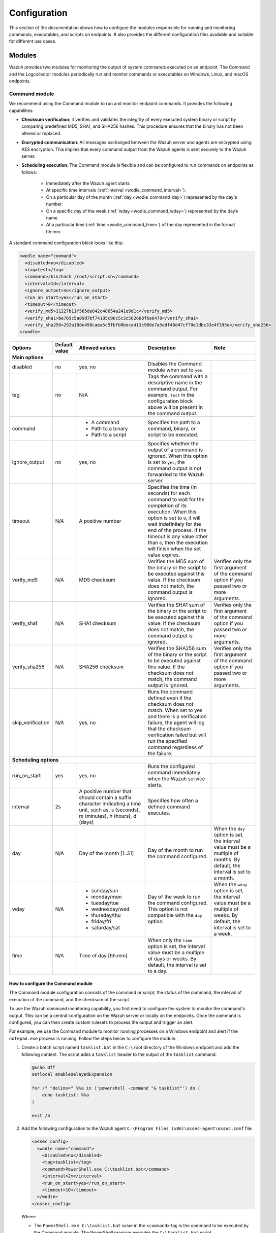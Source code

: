 .. Copyright (C) 2015, Wazuh, Inc.

.. meta::
  :description: Learn more about the command monitoring configuration. Check out the basic usage, how to monitor running Windows processes, and more. 

Configuration
=============

This section of the documentation shows how to configure the modules responsible for running and monitoring commands, executables, and scripts on endpoints. It also provides the different configuration files available and suitable for different use cases.

Modules
-------

Wazuh provides two modules for monitoring the output of system commands executed on an endpoint. The Command and the Logcollector modules periodically run and monitor commands or executables on Windows, Linux, and macOS endpoints.

Command module
^^^^^^^^^^^^^^

We recommend using the Command module to run and monitor endpoint commands. It provides the following capabilities:

- **Checksum verification**: It verifies and validates the integrity of every executed system binary or script by comparing predefined MD5, SHA1, and SHA256 hashes. This procedure ensures that the binary has not been altered or replaced.

- **Encrypted communication**: All messages exchanged between the Wazuh server and agents are encrypted using AES encryption. This implies that every command output from the Wazuh agents is sent securely to the  Wazuh server.

- **Scheduling execution**: The Command module is flexible and can be configured to run commands on endpoints as follows:

   - Immediately after the Wazuh agent starts.

   - At specific time intervals (:ref:`interval <wodle_command_interval>`).

   - On a particular day of the month (:ref:`day <wodle_command_day>`) represented by the day's number.

   - On a specific day of the week (:ref:`wday <wodle_command_wday>`) represented by the day’s name.

   - At a particular time (:ref:`time <wodle_command_time>`) of the day represented in the format hh:mm.

A standard command configuration block looks like this:

.. code-block:: xml

   <wodle name="command">
     <disabled>no</disabled>
     <tag>test</tag>
     <command>/bin/bash /root/script.sh</command>
     <interval>1d</interval>
     <ignore_output>no</ignore_output>
     <run_on_start>yes</run_on_start>
     <timeout>0</timeout>
     <verify_md5>11227b11f565de042c48654a241e9d1c</verify_md5>
     <verify_sha1>be705c5a89d7bf74185c86c5c3c562608f6e6478</verify_sha1>
     <verify_sha256>292a188e498caea5c5fbfb0beca413c980e7a5edf40d47cf70e1dbc33e4f395e</verify_sha256>
   </wodle>


+--------------------+---------------+--------------------------------------------------+---------------------------------------------------------------------------------------------------------------------------------------------------------------------------------------------------------------------------------------------------------------------------------------------------+---------------------------------------------------------------------------------------------------------------------------------------+
| Options            | Default value | Allowed values                                   | Description                                                                                                                                                                                                                                                                                       | Note                                                                                                                                  |
+====================+===============+==================================================+===================================================================================================================================================================================================================================================================================================+=======================================================================================================================================+
| **Main options**                                                                                                                                                                                                                                                                                                                                                                                                                                                                                                                  |
+--------------------+---------------+--------------------------------------------------+---------------------------------------------------------------------------------------------------------------------------------------------------------------------------------------------------------------------------------------------------------------------------------------------------+---------------------------------------------------------------------------------------------------------------------------------------+
| disabled           | no            | yes, no                                          | Disables the Command module when set to ``yes``.                                                                                                                                                                                                                                                  |                                                                                                                                       |
+--------------------+---------------+--------------------------------------------------+---------------------------------------------------------------------------------------------------------------------------------------------------------------------------------------------------------------------------------------------------------------------------------------------------+---------------------------------------------------------------------------------------------------------------------------------------+
| tag                | no            | N/A                                              | Tags the command with a descriptive name in the command output. For example, ``test`` in the configuration block above will be present in the command output.                                                                                                                                     |                                                                                                                                       |
+--------------------+---------------+--------------------------------------------------+---------------------------------------------------------------------------------------------------------------------------------------------------------------------------------------------------------------------------------------------------------------------------------------------------+---------------------------------------------------------------------------------------------------------------------------------------+
|command             |               | - A command                                      | Specifies the path to a command, binary, or script to be executed.                                                                                                                                                                                                                                |                                                                                                                                       |
|                    |               | - Path to a binary                               |                                                                                                                                                                                                                                                                                                   |                                                                                                                                       |
|                    |               | - Path to a script                               |                                                                                                                                                                                                                                                                                                   |                                                                                                                                       |
+--------------------+---------------+--------------------------------------------------+---------------------------------------------------------------------------------------------------------------------------------------------------------------------------------------------------------------------------------------------------------------------------------------------------+---------------------------------------------------------------------------------------------------------------------------------------+
|ignore_output       | no            | yes, no                                          | Specifies whether the output of a command is ignored. When this option is set to ``yes``, the command output is not forwarded to the Wazuh server.                                                                                                                                                |                                                                                                                                       |
+--------------------+---------------+--------------------------------------------------+---------------------------------------------------------------------------------------------------------------------------------------------------------------------------------------------------------------------------------------------------------------------------------------------------+---------------------------------------------------------------------------------------------------------------------------------------+
|timeout             | N/A           | A positive number                                | Specifies the time (in seconds) for each command to wait for the completion of its execution. When this option is set to ``0``, it will wait indefinitely for the end of the process. If the timeout is any value other than ``0``, then the execution will finish when the set value expires.    |                                                                                                                                       |
+--------------------+---------------+--------------------------------------------------+---------------------------------------------------------------------------------------------------------------------------------------------------------------------------------------------------------------------------------------------------------------------------------------------------+---------------------------------------------------------------------------------------------------------------------------------------+
|verify_md5          | N/A           | MD5 checksum                                     | Verifies the MD5 sum of the binary or the script to be executed against this value. If the checksum does not match, the command output is ignored.                                                                                                                                                | Verifies only the first argument of the command option if you passed two or more arguments.                                           |
+--------------------+---------------+--------------------------------------------------+---------------------------------------------------------------------------------------------------------------------------------------------------------------------------------------------------------------------------------------------------------------------------------------------------+---------------------------------------------------------------------------------------------------------------------------------------+
|verify_sha1         | N/A           | SHA1 checksum                                    | Verifies the SHA1 sum of the binary or the script to be executed against this value. If the checksum does not match, the command output is ignored.                                                                                                                                               | Verifies only the first argument of the command option if you passed two or more arguments.                                           |
+--------------------+---------------+--------------------------------------------------+---------------------------------------------------------------------------------------------------------------------------------------------------------------------------------------------------------------------------------------------------------------------------------------------------+---------------------------------------------------------------------------------------------------------------------------------------+
|verify_sha256       | N/A           | SHA256 checksum                                  | Verifies the SHA256 sum of the binary or the script to be executed against this value. If the checksum does not match, the command output is ignored.                                                                                                                                             | Verifies only the first argument of the command option if you passed two or more arguments.                                           |
+--------------------+---------------+--------------------------------------------------+---------------------------------------------------------------------------------------------------------------------------------------------------------------------------------------------------------------------------------------------------------------------------------------------------+---------------------------------------------------------------------------------------------------------------------------------------+
|skip_verification   | N/A           | yes, no                                          | Runs the command defined even if the checksum does not match. When set to yes and there is a verification failure, the agent will log that the checksum verification failed but will run the specified command regardless of the failure.                                                         |                                                                                                                                       |
+--------------------+---------------+--------------------------------------------------+---------------------------------------------------------------------------------------------------------------------------------------------------------------------------------------------------------------------------------------------------------------------------------------------------+---------------------------------------------------------------------------------------------------------------------------------------+
| **Scheduling options**                                                                                                                                                                                                                                                                                                                                                                                                                                                                                                            |
+--------------------+---------------+--------------------------------------------------+---------------------------------------------------------------------------------------------------------------------------------------------------------------------------------------------------------------------------------------------------------------------------------------------------+---------------------------------------------------------------------------------------------------------------------------------------+
| run_on_start       | yes           | yes, no                                          | Runs the configured command immediately when the Wazuh service starts.                                                                                                                                                                                                                            |                                                                                                                                       |
+--------------------+---------------+--------------------------------------------------+---------------------------------------------------------------------------------------------------------------------------------------------------------------------------------------------------------------------------------------------------------------------------------------------------+---------------------------------------------------------------------------------------------------------------------------------------+
| interval           | 2s            | A positive number that should contain a suffix   | Specifies how often a defined command executes.                                                                                                                                                                                                                                                   |                                                                                                                                       |
|                    |               | character indicating a time unit, such as,       |                                                                                                                                                                                                                                                                                                   |                                                                                                                                       |
|                    |               | s (seconds), m (minutes), h (hours), d (days)    |                                                                                                                                                                                                                                                                                                   |                                                                                                                                       |
+--------------------+---------------+--------------------------------------------------+---------------------------------------------------------------------------------------------------------------------------------------------------------------------------------------------------------------------------------------------------------------------------------------------------+---------------------------------------------------------------------------------------------------------------------------------------+
| day                | N/A           | Day of the month [1..31]                         | Day of the month to run the command configured.                                                                                                                                                                                                                                                   | When the ``day`` option is set, the interval value must be a multiple of months. By default, the interval is set to a month.          |
+--------------------+---------------+--------------------------------------------------+---------------------------------------------------------------------------------------------------------------------------------------------------------------------------------------------------------------------------------------------------------------------------------------------------+---------------------------------------------------------------------------------------------------------------------------------------+
| wday               | N/A           |                                                  | Day of the week to run the command configured. This option is not compatible with the ``day`` option.                                                                                                                                                                                             | When the ``wday`` option is set, the interval value must be a multiple of weeks. By default, the interval is set to a week.           |
|                    |               | - sunday/sun                                     |                                                                                                                                                                                                                                                                                                   |                                                                                                                                       |
|                    |               | - monday/mon                                     |                                                                                                                                                                                                                                                                                                   |                                                                                                                                       |
|                    |               | - tuesday/tue                                    |                                                                                                                                                                                                                                                                                                   |                                                                                                                                       |
|                    |               | - wednesday/wed                                  |                                                                                                                                                                                                                                                                                                   |                                                                                                                                       |
|                    |               | - thursday/thu                                   |                                                                                                                                                                                                                                                                                                   |                                                                                                                                       |
|                    |               | - friday/fri                                     |                                                                                                                                                                                                                                                                                                   |                                                                                                                                       |
|                    |               | - saturday/sat                                   |                                                                                                                                                                                                                                                                                                   |                                                                                                                                       |
+--------------------+---------------+--------------------------------------------------+---------------------------------------------------------------------------------------------------------------------------------------------------------------------------------------------------------------------------------------------------------------------------------------------------+---------------------------------------------------------------------------------------------------------------------------------------+
| time               | N/A           | Time of day [hh:mm]                              | When only the ``time`` option is set, the interval value must be a multiple of days or weeks. By default, the interval is set to a day.                                                                                                                                                           |                                                                                                                                       |
+--------------------+---------------+--------------------------------------------------+---------------------------------------------------------------------------------------------------------------------------------------------------------------------------------------------------------------------------------------------------------------------------------------------------+---------------------------------------------------------------------------------------------------------------------------------------+

How to configure the Command module
~~~~~~~~~~~~~~~~~~~~~~~~~~~~~~~~~~~

The Command module configuration consists of the command or script, the status of the command, the interval of execution of the command, and the checksum of the script.

To use the Wazuh command monitoring capability, you first need to configure the system to monitor the command's output. This can be a central configuration on the Wazuh server or locally on the endpoints. Once the command is configured, you can then create custom rulesets to process the output and trigger an alert.

For example, we use the Command module to monitor running processes on a Windows endpoint and alert if the ``notepad.exe`` process is running. Follow the steps below to configure the module.

#. Create a batch script named ``tasklist.bat`` in the ``C:\`` root directory of the Windows endpoint and add the following content. The script adds a ``tasklist`` header to the output of the ``tasklist`` command:

   .. code-block:: console

      @Echo Off
      setlocal enableDelayedExpansion
      
      for /f "delims=" %%a in ('powershell -command "& tasklist"') do (
          echo tasklist: %%a
      )
      
      exit /b
    
#. Add the following configuration to the Wazuh agent ``C:\Program Files (x86)\ossec-agent\ossec.conf`` file:

   .. code-block:: xml

      <ossec_config>
        <wodle name="command">
          <disabled>no</disabled>
          <tag>tasklist</tag>
          <command>PowerShell.exe C:\tasklist.bat</command>
          <interval>2m</interval>
          <run_on_start>yes</run_on_start>
          <timeout>10</timeout>
        </wodle>
      </ossec_config>

   Where:

   - The ``PowerShell.exe C:\tasklist.bat`` value in the ``<command>`` tag is the command to be executed by the Command module. The PowerShell program executes the ``C:\tasklist.bat`` script.

   - The value ``2m`` in the ``<interval>`` tag indicates that the Command module runs the command every 2 minutes.

   .. note:: You can use the :ref:`centralized configuration file <command_monitoring_centralized_configuration>` to distribute this setting across multiple monitored endpoints.

#. Restart the Wazuh agent to apply the changes, using PowerShell with administrator privileges:

   .. code-block:: PowerShell

      > Restart-Service -Name wazuh

Custom ruleset
~~~~~~~~~~~~~~

Configure the Wazuh server with a custom decoder and rule to analyze the events received from the Windows endpoint by following the steps below.

#. Add the following decoder to the ``/var/ossec/etc/decoders/local_decoder.xml`` file:

   .. code-block:: xml

      <decoder name="tasklist">
        <prematch>^tasklist: </prematch>
      </decoder>

#. Add the rule below to the ``/var/ossec/etc/rules/local_rules.xml`` file to generate an alert when the ``notepad.exe`` process is running:

   .. code-block:: xml

      <group name="process_monitor,">
        <rule id="100010" level="6">
          <decoded_as>tasklist</decoded_as>
          <regex type="pcre2">(?i)notepad.exe</regex>
          <description>Notepad.exe is running.</description>
        </rule>
      </group>

#. Restart the Wazuh manager to apply the changes:

   .. code-block:: console

      $ sudo systemctl restart wazuh-manager    

Visit the Wazuh dashboard and navigate to the **Modules > Security events** tab to visualize the generated alert as shown below.

.. thumbnail:: /images/manual/command-monitoring/notepad-execution-alert.png
  :title: Notepad execution alert
  :alt: Notepad execution alert
  :align: center
  :width: 100%

Logcollector module
^^^^^^^^^^^^^^^^^^^

The Logcollector module receives logs through text files, Windows event logs, and also directly through syslog messages, which makes it suitable for firewalls and other such devices. In addition to its primary use as a log collector, it also functions as a viable alternative for running commands and processing the command outputs.

The Logcollector module offers the following features:

- **Formatting command output**: This allows you to format the output of a command by including fields like ``timestamp``, ``hostname``, ``program_name``, and more for better log identification and readability.

- **Reading multiline command output**: This allows the module to read a command output as one or more log messages depending on the ``command`` or ``full_command`` options configured on the module.

A basic Logcollector module configuration block looks like this:

   .. code-block:: xml

      <localfile>
        <log_format>full_command</log_format>
        <command><COMMAND></command>
        <frequency>120</frequency>
      </localfile>

Where:

- ``<log_format>`` specifies whether the command output is read as one or more log messages depending on ``command`` or ``full_command`` values.

   - ``full_command`` reads the output of an executed command as a single line entry.

   - ``command`` reads the output of an executed command as multiline entries.

- ``<COMMAND>`` specifies the endpoint command, script, or binary to execute.

- ``<frequency>`` specifies the time (in seconds) interval of running the configured command. When the frequency option is not specified, by default, the configured command runs every ``360 seconds`` (6 minutes).

Learn more about the different options to configure the Logcollector module in the :doc:`localfile section </user-manual/reference/ossec-conf/localfile>` of the documentation.

How to configure the Logcollector module
~~~~~~~~~~~~~~~~~~~~~~~~~~~~~~~~~~~~~~~~

A basic configuration for the Logcollector module requires the command to monitor, the frequency of execution of the command, and the log format of the executed command. 

For example, to monitor the percentage of memory available on a Linux endpoint every 120 seconds, perform the following steps on the Linux endpoint.

#. Add the configuration below within the ``</ossec_config>`` block of the Wazuh agent’s :ref:`local configuration file <command_monitoring_local_configuration>`, ``/var/ossec/etc/ossec.conf``:

   .. code-block:: xml

      <localfile>
        <log_format>full_command</log_format>
        <command>free -m | awk 'NR==2{printf "%.2f\t\t\n", $3*100/$2 }'</command>
        <alias>memory_utilization</alias>
        <frequency>120</frequency>
      </localfile>

   Where:

   - The ``full_command`` value in the ``<log_format>`` tag specifies the output of the command ``free -m | awk 'NR==2{printf "%.2f\t\t\n", $3*100/$2 }'`` is read as a single event.
   
   - The value ``free -m | awk 'NR==2{printf "%.2f\t\t\n", $3*100/$2 }'`` in the ``<command>`` tag is the command the Logcollector module executes.
   
   - The value ``memory_utilization`` of the ``<alias>`` tag is a string that represents the ``free -m | awk 'NR==2{printf "%.2f\t\t\n", $3*100/$2 }'`` command for better identification in creating rules.
   
   - The value ``120`` in the ``<frequency>`` tag implies the command runs every 120 seconds (2 minutes).

   .. note:: You can use the :ref:`centralized configuration file <command_monitoring_centralized_configuration>` to distribute this setting across multiple monitored endpoints.

#. Restart the Wazuh agent service to apply the changes:

   .. code-block:: console

      $ sudo systemctl restart wazuh-agent

At this stage, the Logcollector module is configured to execute the specified command on the Linux endpoint and forward its output to the Wazuh server for analysis. The command output however needs to be analyzed to generate security alerts. Wazuh provides a default decoder called ``ossec`` to analyze command outputs from the Logcollector module.

Additionally, Wazuh provides a default rule definition with ID ``530`` that is triggered when it matches a command output of the Logcollector module. The rule level is set to ``0``, which means that it does not generate an alert by default when a command output triggers it. To generate security alerts for command outputs of the Logcollector module, you must create a custom rule with an increased level that inherits this base rule. 

Perform the following steps on the Wazuh server to generate alerts when Wazuh analyzes the output of the command ``free -m | awk 'NR==2{printf "%.2f\t\t\n", $3*100/$2``.

#. Add the custom rule below to the ``/var/ossec/etc/rules/local_rules.xml`` file:

   .. code-block:: xml

      <group name="memory_utilization,">
        <rule id="100012" level="6">
          <if_sid>530</if_sid>
          <match>^ossec: output: 'memory_utilization'</match>
          <description>Memory utilization metric.</description>
        </rule>
      </group>

#. Restart the Wazuh manager to apply the changes:

   .. code-block:: console

      $ sudo systemctl restart wazuh-manager

After you perform the steps above, the Wazuh server can now analyze the output of the command, ``free -m | awk 'NR==2{printf "%.2f\t\t\n", $3*100/$2``, and trigger security alerts every ``120`` seconds.

Visit the Wazuh dashboard and navigate to the **Modules > Security events** tab to visualize the generated alert as shown below.

.. thumbnail:: /images/manual/command-monitoring/memory-utilization-alert.png
  :title: Memory utilization alert
  :alt: Memory utilization alert
  :align: center
  :width: 100%

As shown in the figure above, the alert is expanded to show the available fields. The ``full_log`` field contains the message received from the Linux endpoint. The value ``76.42`` in the ``full_log`` field represents the percentage of memory utilized by the Linux endpoint. This value can be captured in a variable and displayed in the message description on the Wazuh dashboard. Visit the section on :ref:`Creating a custom ruleset <command_monitoring_creating_custom_ruleset>` to see how this is done.

Custom ruleset
~~~~~~~~~~~~~~

Wazuh provides an out-of-the-box decoder and rule to analyze the output of commands executed with the Logcollector module to generate security alerts.

The decoder is known as ``ossec`` as shown below and is available in the ``/var/ossec/ruleset/decoders/0200-ossec_decoders.xml`` file on the Wazuh server.

   .. code-block:: xml

      <decoder name="ossec">
        <prematch>^ossec: </prematch>
        <type>ossec</type>
      </decoder>

The rule is defined with ID ``530`` as shown below and is available in the ``/var/ossec/ruleset/rules/0015-ossec_rules.xml`` file on the Wazuh server.

   .. code-block:: xml

      <rule id="530" level="0">
        <if_sid>500</if_sid>
        <match>^ossec: output: </match>
        <description>OSSEC process monitoring rules.</description>
        <group>process_monitor,</group>
      </rule>

The rule level is set to ``0``, which means it does not generate an alert when it matches the expression ``ossec: output``: of the Logcollector module’s command output. To generate alerts for command outputs, you must create a custom rule that inherits this base rule with an increased level unless you have created custom decoders. For example, the ``df -P`` command output triggers the rule below when the disk usage of the ``/dev`` directory of a Linux endpoint is ``100%``.

   .. code-block:: xml
      :emphasize-lines: 1,2

      <rule id="531" level="7" ignore="7200">
        <if_sid>530</if_sid>
        <match>ossec: output: 'df -P': /dev/</match>
        <regex>100%</regex>
        <description>Partition usage reached 100% (disk space monitor).</description>
        <group>low_diskspace,pci_dss_10.6.1,gpg13_10.1,gdpr_IV_35.7.d,hipaa_164.312.b,nist_800_53_AU.6,tsc_CC7.2,tsc_CC7.3,</group>
      </rule>

From the rule definition above, you can see that rule ID ``531`` inherits from the base rule with ID ``530``. Additionally, the rule level has been increased from ``0`` to ``7`` to generate a security alert as highlighted.

The default decoder and rule are limited and do not provide coverage for all available scenarios. For this reason, Wazuh offers you the ability to create custom decoders and rules to meet your specific use case. Kindly visit the :ref:`Creating a custom ruleset <command_monitoring_creating_custom_ruleset>` section of this documentation for more information.

Configuration files
-------------------

Wazuh agents can be configured to run and monitor the output of commands in either one of the following ways:

- Locally on each Wazuh agent using the local configuration file.

- Centrally on the Wazuh server using the centralized configuration file.

.. _command_monitoring_local_configuration:

The local configuration file
^^^^^^^^^^^^^^^^^^^^^^^^^^^^

The commands to run and monitor their output can be configured in the :doc:`local configuration (ossec.conf) </user-manual/reference/ossec-conf/index>` file of individual Wazuh agents on an endpoint. We use this file to manage the configuration of specified endpoints.

The local configuration file of agents is found in the following locations of the supported endpoints, as shown in the table below.

==========   =================================================
Endpoint     Location
==========   =================================================
Windows      ``C:\Program Files (x86)\ossec-agent\ossec.conf``
Linux        ``/var/ossec/etc/ossec.conf``
macOS        ``/Library/Ossec/etc/ossec.conf``
==========   =================================================

.. _command_monitoring_centralized_configuration:

The centralized configuration file
^^^^^^^^^^^^^^^^^^^^^^^^^^^^^^^^^^

The centralized configuration file is used to remotely manage a group of endpoints. Unlike the local configuration file, it is used to manage one or more endpoints. The Wazuh server runs commands on monitored endpoints remotely using the ``Remoted`` daemon. We can enable this functionality by configuring the commands to be monitored in the appropriate configuration section of the :doc:`centralized configuration (agent.conf) </user-manual/reference/centralized-configuration>` file on the Wazuh server.

By default, the Wazuh agents can not accept remote commands configured on the Wazuh server. The remote command execution feature is disabled on the agents for security reasons. You must explicitly configure the Wazuh agents to accept remote commands from the Wazuh server. 

The configuration depends on the module in use, as described below:

- When using the Command module, add the configuration :ref:`wazuh_command.remote_commands <wazuh_command_remote_commands>` to the ``local_internal_options.conf`` file of the Wazuh agent on every monitored endpoint. This configuration enables the Wazuh agents to accept remote commands from the Wazuh server.

- When using the Logcollector module, add the configuration :ref:`logcollector.remote_commands <ossec_internal_logcollector>` to the ``local_internal_options.conf`` file of the Wazuh agent on every monitored endpoint. This configuration enables the Wazuh agents to accept remote commands from the Wazuh server.

.. warning:: Enable remote command execution with caution, as this action authorizes the Wazuh user to run commands with elevated privileges on the monitored endpoint.

The location for the Wazuh agent ``local_internal_options.conf`` file on each monitored endpoint is shown in the table below.

==========   ===================================================================
Endpoint     Location
==========   ===================================================================
Windows      ``C:\Program Files (x86)\ossec-agent\local_internal_options.conf``
Linux        ``/var/ossec/etc/local_internal_options.conf``
macOS        ``/Library/Ossec/local_internal_options.conf``
==========   ===================================================================

Example configuration
~~~~~~~~~~~~~~~~~~~~~

The configurations below shows how to enable and disable remote command execution on Wazuh agents in Linux endpoints.

.. note:: These configurations require you to restart the Wazuh agent to apply the changes.

- To enable the Wazuh agent to accept remote commands from a Wazuh server, add the configuration below to the ``/var/ossec/etc/local_internal_options.conf`` file on the Linux endpoint.

   - For the Command module:

      .. code-block:: xml

         wazuh_command.remote_commands=1

   - For the Logcollector module:

      .. code-block:: xml

         logcollector.remote_commands=1

- To disable remote command execution after explicitly enabling it, remove the configuration entirely or modify the appropriate value to ``0`` in the ``/var/ossec/etc/local_internal_options.conf`` file.

   - For the Command module:

      .. code-block:: xml

         wazuh_command.remote_commands=0

   - For the Logcollector module:

      .. code-block:: xml

         logcollector.remote_commands=0

